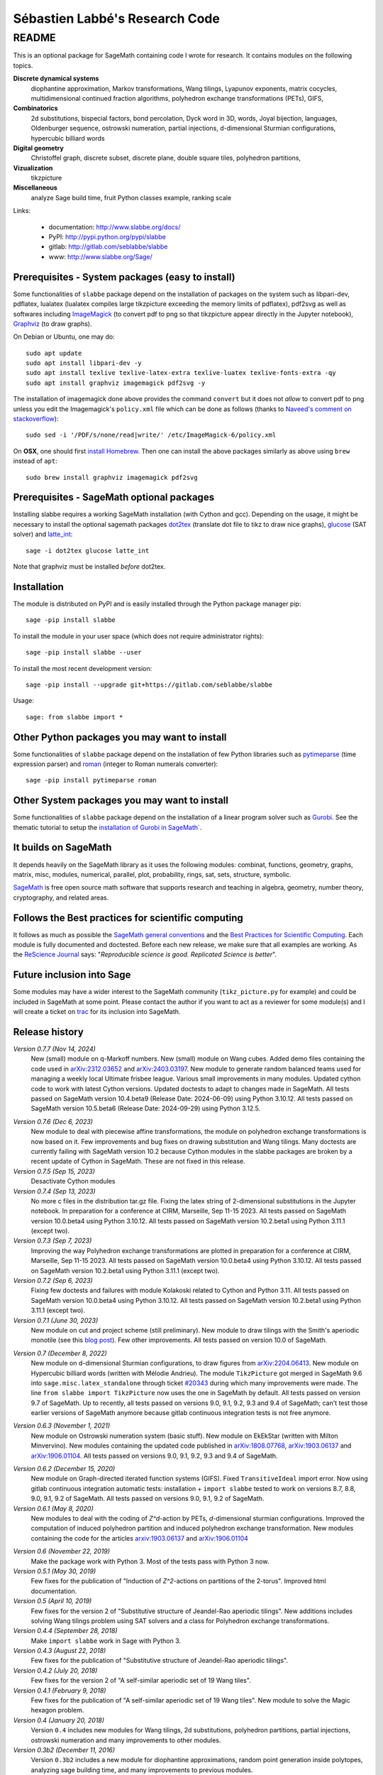 ===============================
Sébastien Labbé's Research Code
===============================

README
======

This is an optional package for SageMath containing code I wrote for research.
It contains modules on the following topics.

**Discrete dynamical systems**
  diophantine approximation, Markov transformations, Wang tilings, Lyapunov
  exponents, matrix cocycles, multidimensional continued fraction algorithms,
  polyhedron exchange transformations (PETs), GIFS,

**Combinatorics**
  2d substitutions, bispecial factors, bond percolation, Dyck word in 3D,
  words, Joyal bijection, languages, Oldenburger sequence, ostrowski
  numeration, partial injections, d-dimensional Sturmian configurations,
  hypercubic billiard words

**Digital geometry**
  Christoffel graph, discrete subset, discrete plane, double square tiles,
  polyhedron partitions,

**Vizualization**
  tikzpicture

**Miscellaneous**
  analyze Sage build time, fruit Python classes example, ranking scale

Links: 

 - documentation: http://www.slabbe.org/docs/
 - PyPI: http://pypi.python.org/pypi/slabbe
 - gitlab: http://gitlab.com/seblabbe/slabbe
 - www: http://www.slabbe.org/Sage/

Prerequisites - System packages (easy to install)
-------------------------------------------------

Some functionalities of ``slabbe`` package depend on the installation of
packages on the system such as libpari-dev, pdflatex, lualatex (lualatex
compiles large tikzpicture exceeding the memory limits of pdflatex), pdf2svg as
well as softwares including ImageMagick__ (to convert pdf to png so that
tikzpicture appear directly in the Jupyter notebook), Graphviz__ (to draw
graphs). 

__ https://imagemagick.org/
__ https://graphviz.org/

On Debian or Ubuntu, one may do::

    sudo apt update
    sudo apt install libpari-dev -y
    sudo apt install texlive texlive-latex-extra texlive-luatex texlive-fonts-extra -qy
    sudo apt install graphviz imagemagick pdf2svg -y

The installation of imagemagick done above provides the command ``convert`` but
it does not *allow* to convert pdf to png unless you edit the Imagemagick's
``policy.xml`` file which can be done as follows (thanks to `Naveed's comment
on stackoverflow`__)::

    sudo sed -i '/PDF/s/none/read|write/' /etc/ImageMagick-6/policy.xml

__ https://stackoverflow.com/questions/42928765/

On **OSX**, one should first `install Homebrew`__. Then one can install the
above packages similarly as above using ``brew`` instead of ``apt``::

    sudo brew install graphviz imagemagick pdf2svg

__ https://brew.sh/

Prerequisites - SageMath optional packages
------------------------------------------

Installing slabbe requires a working SageMath installation (with Cython and
gcc). Depending on the usage, it might be necessary to install the optional
sagemath packages dot2tex__ (translate dot file to tikz to draw nice graphs),
glucose__ (SAT solver) and latte_int__::

    sage -i dot2tex glucose latte_int

Note that graphviz must be installed *before* dot2tex.

__ https://dot2tex.readthedocs.io/en/latest/
__ https://www.labri.fr/perso/lsimon/glucose/
__ https://www.math.ucdavis.edu/~latte/

Installation
------------

The module is distributed on PyPI and is easily installed through the Python
package manager pip::

    sage -pip install slabbe

To install the module in your user space (which does not require administrator
rights)::

    sage -pip install slabbe --user

To install the most recent development version::

    sage -pip install --upgrade git+https://gitlab.com/seblabbe/slabbe

Usage::

    sage: from slabbe import *

Other Python packages you may want to install
---------------------------------------------

Some functionalities of ``slabbe`` package depend on the installation of few
Python libraries such as pytimeparse__ (time expression parser) and roman__
(integer to Roman numerals converter)::

    sage -pip install pytimeparse roman

__ https://pypi.org/project/pytimeparse/
__ https://pypi.org/project/roman/

Other System packages you may want to install
---------------------------------------------

Some functionalities of ``slabbe`` package depend on the installation of a
linear program solver such as Gurobi__. See the thematic tutorial to setup the
`installation of Gurobi in SageMath``__.

__ http://www.gurobi.com/
__ http://doc.sagemath.org/html/en/thematic_tutorials/linear_programming.html#using-cplex-or-gurobi-through-sage

It builds on SageMath
---------------------

It depends heavily on the SageMath library as it uses the following modules:
combinat, functions, geometry, graphs, matrix, misc, modules, numerical,
parallel, plot, probability, rings, sat, sets, structure, symbolic.

SageMath__ is free open source math software that supports research and
teaching in algebra, geometry, number theory, cryptography, and related areas.  

__ http://www.sagemath.org/

Follows the Best practices for scientific computing
---------------------------------------------------

It follows as much as possible the `SageMath general conventions`__ and the
`Best Practices for Scientific Computing`__. Each module is fully documented
and doctested. Before each new release, we make sure that all examples are
working. As the `ReScience Journal`__ says: "*Reproducible science is good.
Replicated Science is better*".

__ http://doc.sagemath.org/html/en/developer/coding_basics.html
__ https://doi.org/10.1371/journal.pbio.1001745
__ http://rescience.github.io/

Future inclusion into Sage
--------------------------

Some modules may have a wider interest to the SageMath community
(``tikz_picture.py`` for example) and could be included in SageMath at some
point. Please contact the author if you want to act as a reviewer for some
module(s) and I will create a ticket on trac__ for its inclusion into SageMath.

__ https://trac.sagemath.org/

Release history
---------------

*Version 0.7.7 (Nov 14, 2024)*
  New (small) module on q-Markoff numbers.
  New (small) module on Wang cubes.
  Added demo files containing the code used in `arXiv:2312.03652`__ and
  `arXiv:2403.03197`__.
  New module to generate random balanced teams used for managing a weekly
  local Ultimate frisbee league.
  Various small improvements in many modules.
  Updated cython code to work with latest Cython versions.
  Updated doctests to adapt to changes made in SageMath.
  All tests passed on SageMath version 10.4.beta9 (Release Date: 2024-06-09) using Python 3.10.12.
  All tests passed on SageMath version 10.5.beta6 (Release Date: 2024-09-29) using Python 3.12.5.

__ https://arxiv.org/abs/2403.03197
__ https://arxiv.org/abs/2312.03652

*Version 0.7.6 (Dec 6, 2023)*
  New module to deal with piecewise affine transformations, the module
  on polyhedron exchange transformations is now based on it.
  Few improvements and bug fixes on drawing substitution and Wang tilings.
  Many doctests are currently failing with SageMath version 10.2 because Cython
  modules in the slabbe packages are broken by a recent update of Cython in
  SageMath. These are not fixed in this release.

*Version 0.7.5 (Sep 15, 2023)*
  Desactivate Cython modules

*Version 0.7.4 (Sep 13, 2023)*
  No more c files in the distribution tar.gz file.
  Fixing the latex string of 2-dimensional substitutions in the Jupyter notebook.
  In preparation for a conference at CIRM, Marseille, Sep 11-15 2023.
  All tests passed on SageMath version 10.0.beta4 using Python 3.10.12.
  All tests passed on SageMath version 10.2.beta1 using Python 3.11.1 (except two).

*Version 0.7.3 (Sep 7, 2023)*
  Improving the way Polyhedron exchange transformations are plotted 
  in preparation for a conference at CIRM, Marseille, Sep 11-15 2023.
  All tests passed on SageMath version 10.0.beta4 using Python 3.10.12.
  All tests passed on SageMath version 10.2.beta1 using Python 3.11.1 (except two).

*Version 0.7.2 (Sep 6, 2023)*
  Fixing few doctests and failures with module Kolakoski related to Cython and
  Python 3.11.
  All tests passed on SageMath version 10.0.beta4 using Python 3.10.12.
  All tests passed on SageMath version 10.2.beta1 using Python 3.11.1 (except two).

*Version 0.7.1 (June 30, 2023)*
  New module on cut and project scheme (still preliminary).
  New module to draw tilings with the Smith's aperiodic monotile (see this `blog post`__).
  Few other improvements.
  All tests passed on version 10.0 of SageMath.

__ http://www.slabbe.org/blogue/2023/05/decoupe-laser-du-chapeau-tuile-aperiodique-decouverte-recemment/

*Version 0.7 (December 8, 2022)*
  New module on d-dimensional Sturmian configurations, to draw figures from `arXiv:2204.06413`__.
  New module on Hypercubic billiard words (written with Mélodie Andrieu).
  The module ``TikzPicture`` got merged in SageMath 9.6 into
  ``sage.misc.latex_standalone`` through ticket `#20343`__ during which many
  improvements were made. The line ``from slabbe import TikzPicture`` now uses
  the one in SageMath by default. All tests passed on version 9.7 of SageMath.
  Up to recently, all tests passed on versions 9.0, 9.1, 9.2, 9.3 and 9.4 of SageMath;
  can't test those earlier versions of SageMath anymore because gitlab continuous
  integration tests is not free anymore.

__ https://arxiv.org/abs/2204.06413
__ https://trac.sagemath.org/ticket/20343

*Version 0.6.3 (November 1, 2021)*
  New module on Ostrowski numeration system (basic stuff).
  New module on EkEkStar (written with Milton Minvervino).
  New modules containing the updated code published in `arXiv:1808.07768`__,
  `arXiv:1903.06137`__ and `arXiv:1906.01104`__.
  All tests passed on versions 9.0, 9.1, 9.2, 9.3 and 9.4 of SageMath.

__ https://arxiv.org/abs/1808.07768
__ https://arxiv.org/abs/1903.06137
__ https://arxiv.org/abs/1906.01104

*Version 0.6.2 (December 15, 2020)*
  New module on Graph-directed iterated function systems (GIFS).
  Fixed ``TransitiveIdeal`` import error.
  Now using gitlab continuous integration automatic tests:
  installation + ``import slabbe`` tested to work on versions 8.7, 8.8, 9.0, 9.1, 9.2 of SageMath.
  All tests passed on versions 9.0, 9.1, 9.2 of SageMath.

*Version 0.6.1 (May 8, 2020)*
  New modules to deal with the coding of `Z^d`-action by PETs, `d`-dimensional
  sturmian configurations. Improved the computation of induced polyhedron partition
  and induced polyhedron exchange transformation. New modules containing the
  code for the articles `arxiv:1903.06137`__ and `arXiv:1906.01104`__

__ https://arxiv.org/abs/1903.06137
__ https://arxiv.org/abs/1906.01104

*Version 0.6 (November 22, 2019)*
  Make the package work with Python 3. Most of the tests pass with Python 3 now.

*Version 0.5.1 (May 30, 2019)*
  Few fixes for the publication of "Induction of `Z^2`-actions on partitions of
  the 2-torus". Improved html documentation.

*Version 0.5 (April 10, 2019)*
  Few fixes for the version 2 of "Substitutive structure of Jeandel-Rao
  aperiodic tilings". New additions includes solving Wang tilings problem
  using SAT solvers and a class for Polyhedron exchange transformations.

*Version 0.4.4 (September 28, 2018)*
  Make ``import slabbe`` work in Sage with Python 3.

*Version 0.4.3 (August 22, 2018)*
  Few fixes for the publication of "Substitutive structure of Jeandel-Rao
  aperiodic tilings".

*Version 0.4.2 (July 20, 2018)*
  Few fixes for the version 2 of "A self-similar aperiodic set of 19 Wang
  tiles".

*Version 0.4.1 (February 9, 2018)*
  Few fixes for the publication of "A self-similar aperiodic set of 19 Wang
  tiles".  New module to solve the Magic hexagon problem.

*Version 0.4 (January 20, 2018)*
  Version ``0.4`` includes new modules for Wang tilings, 2d substitutions,
  polyhedron partitions, partial injections, ostrowski numeration and many
  improvements to other modules.

*Version 0.3b2 (December 11, 2016)*
  Version ``0.3b2`` includes a new module for diophantine approximations,
  random point generation inside polytopes, analyzing sage building time, and
  many improvements to previous modules.

*Version 0.3b1 (June 12, 2016)*
  Version ``0.3b1`` is now a Python package available in the Python Package
  Index (PyPI). It was migrated from the previous sage optional spkg old-style
  format. It also adds code to deal with bispecial factors, some new methods
  of graphs, substitutions and matrices.

*Version 0.2 (November 25, 2015)*
  slabbe-0.2.spkg__ (documentation__) provides modules on multidimensional
  continued fraction algorithms, matrix cocycles, languages and tikzpictures.  

__ http://www.slabbe.org/Sage/slabbe-0.2.spkg
__ http://www.slabbe.org/Sage/slabbe-0.2.pdf

*Version 0.1.1 (June 3, 2015)*
  slabbe-0.1.1.spkg__ fixes a bug with ``gcd`` import error.

__ http://www.slabbe.org/Sage/slabbe-0.1.1.spkg

*Version 0.1 (August 27, 2014)*
  slabbe-0.1.spkg__ (documentation__) contains modules on digital geometry,
  combinatorics on words and more. 

__ http://www.slabbe.org/Sage/slabbe-0.1.spkg
__ http://www.slabbe.org/Sage/slabbe-0.1.pdf


